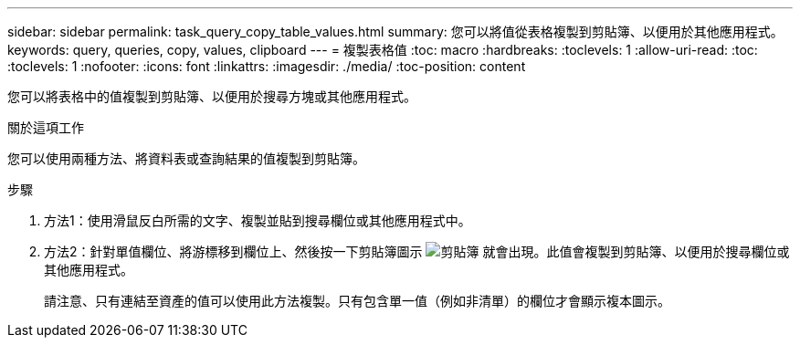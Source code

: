 ---
sidebar: sidebar 
permalink: task_query_copy_table_values.html 
summary: 您可以將值從表格複製到剪貼簿、以便用於其他應用程式。 
keywords: query, queries, copy, values, clipboard 
---
= 複製表格值
:toc: macro
:hardbreaks:
:toclevels: 1
:allow-uri-read: 
:toc: 
:toclevels: 1
:nofooter: 
:icons: font
:linkattrs: 
:imagesdir: ./media/
:toc-position: content


[role="lead"]
您可以將表格中的值複製到剪貼簿、以便用於搜尋方塊或其他應用程式。

.關於這項工作
您可以使用兩種方法、將資料表或查詢結果的值複製到剪貼簿。

.步驟
. 方法1：使用滑鼠反白所需的文字、複製並貼到搜尋欄位或其他應用程式中。
. 方法2：針對單值欄位、將游標移到欄位上、然後按一下剪貼簿圖示 image:ClipboardIcon.png["剪貼簿"] 就會出現。此值會複製到剪貼簿、以便用於搜尋欄位或其他應用程式。
+
請注意、只有連結至資產的值可以使用此方法複製。只有包含單一值（例如非清單）的欄位才會顯示複本圖示。


